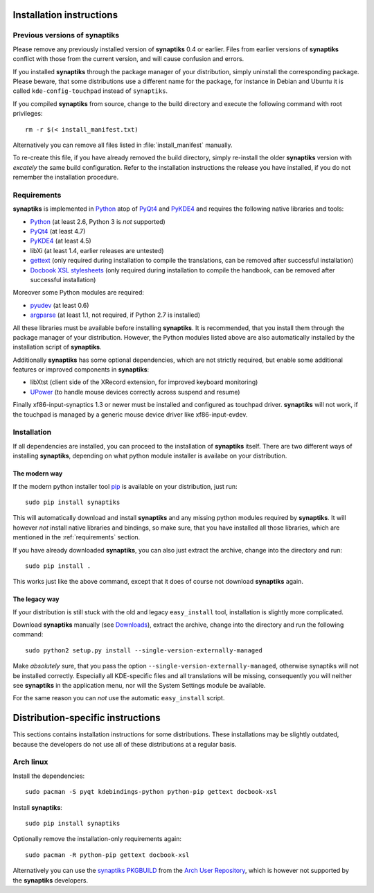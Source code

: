 Installation instructions
=========================

Previous versions of **synaptiks**
----------------------------------

Please remove any previously installed version of **synaptiks** 0.4 or earlier.
Files from earlier versions of **synaptiks** conflict with those from the
current version, and will cause confusion and errors.

If you installed **synaptiks** through the package manager of your
distribution, simply uninstall the corresponding package.  Please beware, that
some distributions use a different name for the package, for instance in Debian
and Ubuntu it is called ``kde-config-touchpad`` instead of ``synaptiks``.

If you compiled **synaptiks** from source, change to the build directory and
execute the following command with root privileges::

   rm -r $(< install_manifest.txt)

Alternatively you can remove all files listed in :file:`install_manifest`
manually.

To re-create this file, if you have already removed the build directory, simply
re-install the older **synaptiks** version with *excately* the same build
configuration.  Refer to the installation instructions the release you have
installed, if you do not remember the installation procedure.


.. _requirements:

Requirements
------------

**synaptiks** is implemented in Python_ atop of PyQt4_ and PyKDE4_ and requires
the following native libraries and tools:

- Python_ (at least 2.6, Python 3 is *not* supported)
- PyQt4_ (at least 4.7)
- PyKDE4_ (at least 4.5)
- libXi (at least 1.4, earlier releases are untested)
- gettext_ (only required during installation to compile the translations, can
  be removed after successful installation)
- `Docbook XSL stylesheets`_ (only required during installation to compile the
  handbook, can be removed after successful installation)

Moreover some Python modules are required:

- pyudev_ (at least 0.6)
- argparse_ (at least 1.1, not required, if Python 2.7 is installed)

All these libraries must be available before installing **synaptiks**.  It is
recommended, that you install them through the package manager of your
distribution.  However, the Python modules listed above are also automatically
installed by the installation script of **synaptiks**.

Additionally **synaptiks** has some optional dependencies, which are not
strictly required, but enable some additional features or improved components
in **synaptiks**:

- libXtst (client side of the XRecord extension, for improved keyboard
  monitoring)
- UPower_ (to handle mouse devices correctly across suspend and resume)

Finally xf86-input-synaptics 1.3 or newer must be installed and configured as
touchpad driver.  **synaptiks** will not work, if the touchpad is managed by a
generic mouse device driver like xf86-input-evdev.


Installation
------------

If all dependencies are installed, you can proceed to the installation of
**synaptiks** itself.  There are two different ways of installing
**synaptiks**, depending on what python module installer is availabe on your
distribution.


The modern way
^^^^^^^^^^^^^^

If the modern python installer tool pip_ is available on your distribution,
just run::

   sudo pip install synaptiks

This will automatically download and install **synaptiks** and any missing
python modules required by **synaptiks**.  It will however *not* install native
libraries and bindings, so make sure, that you have installed all those
libraries, which are mentioned in the :ref:`requirements` section.

If you have already downloaded **synaptiks**, you can also just extract the
archive, change into the directory and run::

   sudo pip install .

This works just like the above command, except that it does of course not
download **synaptiks** again.


The legacy way
^^^^^^^^^^^^^^

If your distribution is still stuck with the old and legacy ``easy_install``
tool, installation is slightly more complicated.

Download **synaptiks** manually (see `Downloads`_), extract the archive, change
into the directory and run the following command::

   sudo python2 setup.py install --single-version-externally-managed

Make *absolutely* sure, that you pass the option
``--single-version-externally-managed``, otherwise synaptiks will not be
installed correctly.  Especially all KDE-specific files and all translations
will be missing, consequently you will neither see **synaptiks** in the
application menu, nor will the System Settings module be available.

For the same reason you can *not* use the automatic ``easy_install`` script.


Distribution-specific instructions
==================================

This sections contains installation instructions for some distributions.  These
installations may be slightly outdated, because the developers do not use all
of these distributions at a regular basis.


Arch linux
----------

Install the dependencies::

   sudo pacman -S pyqt kdebindings-python python-pip gettext docbook-xsl

Install **synaptiks**::

   sudo pip install synaptiks

Optionally remove the installation-only requirements again::

   sudo pacman -R python-pip gettext docbook-xsl

Alternatively you can use the `synaptiks PKGBUILD`_ from the `Arch User
Repository`_, which is however not supported by the **synaptiks** developers.


.. _python: http://www.python.org
.. _PyQt4: http://riverbankcomputing.co.uk/software/pyqt/intro
.. _PyKDE4: http://techbase.kde.org/Development/Languages/Python
.. _pyudev: http://packages.python.org/pyudev
.. _argparse: http://code.google.com/p/argparse/
.. _gettext: http://www.gnu.org/software/gettext/
.. _pip: http://pip.openplans.org/
.. _docbook xsl stylesheets: http://docbook.sourceforge.net/
.. _UPower: http://upower.freedesktop.org
.. _Downloads: http://pypi.python.org/pypi/synaptiks
.. _synaptiks PKGBUILD: http://aur.archlinux.org/packages.php?ID=32204
.. _Arch User Repository: http://aur.archlinux.org/
